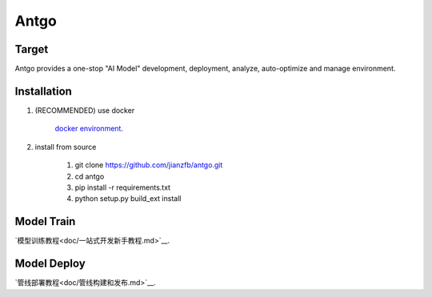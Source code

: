 ======================
Antgo
======================

Target
----------------------
Antgo provides a one-stop "AI Model" development,  deployment, analyze, auto-optimize and manage environment.


Installation
----------------------
1. (RECOMMENDED) use docker

    `docker environment <docker/README.md>`__.

2. install from source

    1. git clone https://github.com/jianzfb/antgo.git
    2. cd antgo
    3. pip install -r requirements.txt
    4. python setup.py build_ext install


Model Train
-----------------------
`模型训练教程<doc/一站式开发新手教程.md>`__.


Model Deploy
-----------------------
`管线部署教程<doc/管线构建和发布.md>`__.

